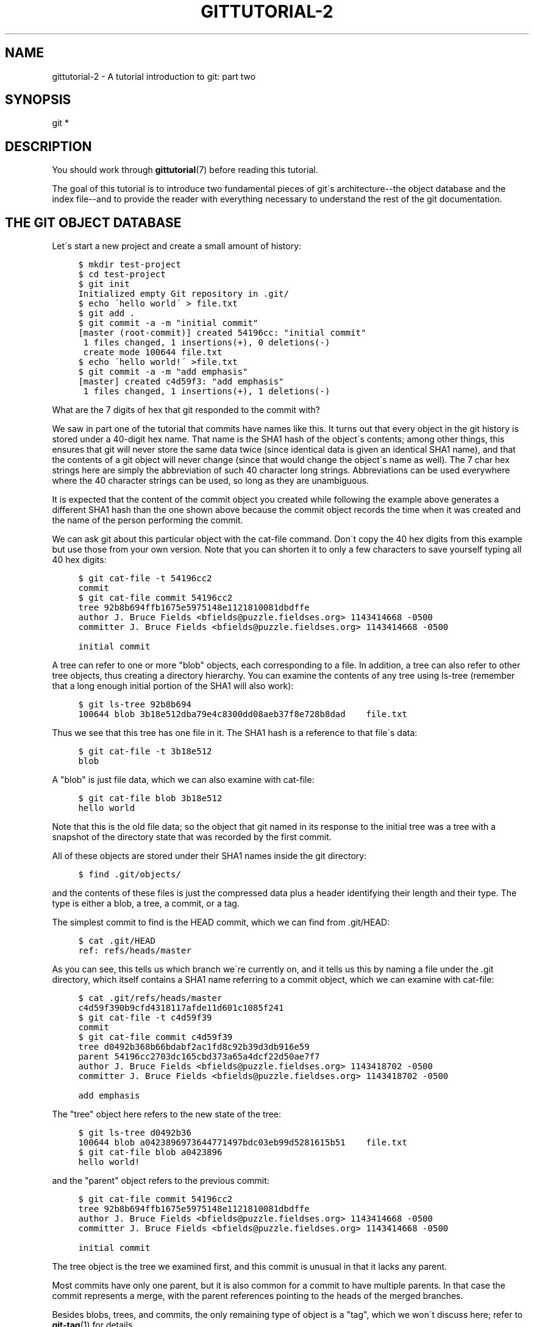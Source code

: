 .\"     Title: gittutorial-2
.\"    Author: 
.\" Generator: DocBook XSL Stylesheets v1.73.2 <http://docbook.sf.net/>
.\"      Date: 12/10/2008
.\"    Manual: Git Manual
.\"    Source: Git 1.6.0.4.761.g47577
.\"
.TH "GITTUTORIAL\-2" "7" "12/10/2008" "Git 1\.6\.0\.4\.761\.g47577" "Git Manual"
.\" disable hyphenation
.nh
.\" disable justification (adjust text to left margin only)
.ad l
.SH "NAME"
gittutorial-2 - A tutorial introduction to git: part two
.SH "SYNOPSIS"
git *
.SH "DESCRIPTION"
You should work through \fBgittutorial\fR(7) before reading this tutorial\.

The goal of this tutorial is to introduce two fundamental pieces of git\'s architecture\-\-the object database and the index file\-\-and to provide the reader with everything necessary to understand the rest of the git documentation\.
.SH "THE GIT OBJECT DATABASE"
Let\'s start a new project and create a small amount of history:

.sp
.RS 4
.nf

\.ft C
$ mkdir test\-project
$ cd test\-project
$ git init
Initialized empty Git repository in \.git/
$ echo \'hello world\' > file\.txt
$ git add \.
$ git commit \-a \-m "initial commit"
[master (root\-commit)] created 54196cc: "initial commit"
 1 files changed, 1 insertions(+), 0 deletions(\-)
 create mode 100644 file\.txt
$ echo \'hello world!\' >file\.txt
$ git commit \-a \-m "add emphasis"
[master] created c4d59f3: "add emphasis"
 1 files changed, 1 insertions(+), 1 deletions(\-)
\.ft

.fi
.RE
What are the 7 digits of hex that git responded to the commit with?

We saw in part one of the tutorial that commits have names like this\. It turns out that every object in the git history is stored under a 40\-digit hex name\. That name is the SHA1 hash of the object\'s contents; among other things, this ensures that git will never store the same data twice (since identical data is given an identical SHA1 name), and that the contents of a git object will never change (since that would change the object\'s name as well)\. The 7 char hex strings here are simply the abbreviation of such 40 character long strings\. Abbreviations can be used everywhere where the 40 character strings can be used, so long as they are unambiguous\.

It is expected that the content of the commit object you created while following the example above generates a different SHA1 hash than the one shown above because the commit object records the time when it was created and the name of the person performing the commit\.

We can ask git about this particular object with the cat\-file command\. Don\'t copy the 40 hex digits from this example but use those from your own version\. Note that you can shorten it to only a few characters to save yourself typing all 40 hex digits:

.sp
.RS 4
.nf

\.ft C
$ git cat\-file \-t 54196cc2
commit
$ git cat\-file commit 54196cc2
tree 92b8b694ffb1675e5975148e1121810081dbdffe
author J\. Bruce Fields <bfields@puzzle\.fieldses\.org> 1143414668 \-0500
committer J\. Bruce Fields <bfields@puzzle\.fieldses\.org> 1143414668 \-0500

initial commit
\.ft

.fi
.RE
A tree can refer to one or more "blob" objects, each corresponding to a file\. In addition, a tree can also refer to other tree objects, thus creating a directory hierarchy\. You can examine the contents of any tree using ls\-tree (remember that a long enough initial portion of the SHA1 will also work):

.sp
.RS 4
.nf

\.ft C
$ git ls\-tree 92b8b694
100644 blob 3b18e512dba79e4c8300dd08aeb37f8e728b8dad    file\.txt
\.ft

.fi
.RE
Thus we see that this tree has one file in it\. The SHA1 hash is a reference to that file\'s data:

.sp
.RS 4
.nf

\.ft C
$ git cat\-file \-t 3b18e512
blob
\.ft

.fi
.RE
A "blob" is just file data, which we can also examine with cat\-file:

.sp
.RS 4
.nf

\.ft C
$ git cat\-file blob 3b18e512
hello world
\.ft

.fi
.RE
Note that this is the old file data; so the object that git named in its response to the initial tree was a tree with a snapshot of the directory state that was recorded by the first commit\.

All of these objects are stored under their SHA1 names inside the git directory:

.sp
.RS 4
.nf

\.ft C
$ find \.git/objects/
\.git/objects/
\.git/objects/pack
\.git/objects/info
\.git/objects/3b
\.git/objects/3b/18e512dba79e4c8300dd08aeb37f8e728b8dad
\.git/objects/92
\.git/objects/92/b8b694ffb1675e5975148e1121810081dbdffe
\.git/objects/54
\.git/objects/54/196cc2703dc165cbd373a65a4dcf22d50ae7f7
\.git/objects/a0
\.git/objects/a0/423896973644771497bdc03eb99d5281615b51
\.git/objects/d0
\.git/objects/d0/492b368b66bdabf2ac1fd8c92b39d3db916e59
\.git/objects/c4
\.git/objects/c4/d59f390b9cfd4318117afde11d601c1085f241
\.ft

.fi
.RE
and the contents of these files is just the compressed data plus a header identifying their length and their type\. The type is either a blob, a tree, a commit, or a tag\.

The simplest commit to find is the HEAD commit, which we can find from \.git/HEAD:

.sp
.RS 4
.nf

\.ft C
$ cat \.git/HEAD
ref: refs/heads/master
\.ft

.fi
.RE
As you can see, this tells us which branch we\'re currently on, and it tells us this by naming a file under the \.git directory, which itself contains a SHA1 name referring to a commit object, which we can examine with cat\-file:

.sp
.RS 4
.nf

\.ft C
$ cat \.git/refs/heads/master
c4d59f390b9cfd4318117afde11d601c1085f241
$ git cat\-file \-t c4d59f39
commit
$ git cat\-file commit c4d59f39
tree d0492b368b66bdabf2ac1fd8c92b39d3db916e59
parent 54196cc2703dc165cbd373a65a4dcf22d50ae7f7
author J\. Bruce Fields <bfields@puzzle\.fieldses\.org> 1143418702 \-0500
committer J\. Bruce Fields <bfields@puzzle\.fieldses\.org> 1143418702 \-0500

add emphasis
\.ft

.fi
.RE
The "tree" object here refers to the new state of the tree:

.sp
.RS 4
.nf

\.ft C
$ git ls\-tree d0492b36
100644 blob a0423896973644771497bdc03eb99d5281615b51    file\.txt
$ git cat\-file blob a0423896
hello world!
\.ft

.fi
.RE
and the "parent" object refers to the previous commit:

.sp
.RS 4
.nf

\.ft C
$ git cat\-file commit 54196cc2
tree 92b8b694ffb1675e5975148e1121810081dbdffe
author J\. Bruce Fields <bfields@puzzle\.fieldses\.org> 1143414668 \-0500
committer J\. Bruce Fields <bfields@puzzle\.fieldses\.org> 1143414668 \-0500

initial commit
\.ft

.fi
.RE
The tree object is the tree we examined first, and this commit is unusual in that it lacks any parent\.

Most commits have only one parent, but it is also common for a commit to have multiple parents\. In that case the commit represents a merge, with the parent references pointing to the heads of the merged branches\.

Besides blobs, trees, and commits, the only remaining type of object is a "tag", which we won\'t discuss here; refer to \fBgit-tag\fR(1) for details\.

So now we know how git uses the object database to represent a project\'s history:

.sp
.RS 4
\h'-04'\(bu\h'+03'"commit" objects refer to "tree" objects representing the snapshot of a directory tree at a particular point in the history, and refer to "parent" commits to show how they\'re connected into the project history\.
.RE
.sp
.RS 4
\h'-04'\(bu\h'+03'"tree" objects represent the state of a single directory, associating directory names to "blob" objects containing file data and "tree" objects containing subdirectory information\.
.RE
.sp
.RS 4
\h'-04'\(bu\h'+03'"blob" objects contain file data without any other structure\.
.RE
.sp
.RS 4
\h'-04'\(bu\h'+03'References to commit objects at the head of each branch are stored in files under \.git/refs/heads/\.
.RE
.sp
.RS 4
\h'-04'\(bu\h'+03'The name of the current branch is stored in \.git/HEAD\.
.RE
Note, by the way, that lots of commands take a tree as an argument\. But as we can see above, a tree can be referred to in many different ways\-\-by the SHA1 name for that tree, by the name of a commit that refers to the tree, by the name of a branch whose head refers to that tree, etc\.\-\-and most such commands can accept any of these names\.

In command synopses, the word "tree\-ish" is sometimes used to designate such an argument\.
.SH "THE INDEX FILE"
The primary tool we\'ve been using to create commits is git\-commit \-a, which creates a commit including every change you\'ve made to your working tree\. But what if you want to commit changes only to certain files? Or only certain changes to certain files?

If we look at the way commits are created under the cover, we\'ll see that there are more flexible ways creating commits\.

Continuing with our test\-project, let\'s modify file\.txt again:

.sp
.RS 4
.nf

\.ft C
$ echo "hello world, again" >>file\.txt
\.ft

.fi
.RE
but this time instead of immediately making the commit, let\'s take an intermediate step, and ask for diffs along the way to keep track of what\'s happening:

.sp
.RS 4
.nf

\.ft C
$ git diff
\-\-\- a/file\.txt
+++ b/file\.txt
@@ \-1 +1,2 @@
 hello world!
+hello world, again
$ git add file\.txt
$ git diff
\.ft

.fi
.RE
The last diff is empty, but no new commits have been made, and the head still doesn\'t contain the new line:

.sp
.RS 4
.nf

\.ft C
$ git diff HEAD
diff \-\-git a/file\.txt b/file\.txt
index a042389\.\.513feba 100644
\-\-\- a/file\.txt
+++ b/file\.txt
@@ \-1 +1,2 @@
 hello world!
+hello world, again
\.ft

.fi
.RE
So \fIgit\-diff\fR is comparing against something other than the head\. The thing that it\'s comparing against is actually the index file, which is stored in \.git/index in a binary format, but whose contents we can examine with ls\-files:

.sp
.RS 4
.nf

\.ft C
$ git ls\-files \-\-stage
100644 513feba2e53ebbd2532419ded848ba19de88ba00 0       file\.txt
$ git cat\-file \-t 513feba2
blob
$ git cat\-file blob 513feba2
hello world!
hello world, again
\.ft

.fi
.RE
So what our \fIgit\-add\fR did was store a new blob and then put a reference to it in the index file\. If we modify the file again, we\'ll see that the new modifications are reflected in the \fIgit\-diff\fR output:

.sp
.RS 4
.nf

\.ft C
$ echo \'again?\' >>file\.txt
$ git diff
index 513feba\.\.ba3da7b 100644
\-\-\- a/file\.txt
+++ b/file\.txt
@@ \-1,2 +1,3 @@
 hello world!
 hello world, again
+again?
\.ft

.fi
.RE
With the right arguments, \fIgit\-diff\fR can also show us the difference between the working directory and the last commit, or between the index and the last commit:

.sp
.RS 4
.nf

\.ft C
$ git diff HEAD
diff \-\-git a/file\.txt b/file\.txt
index a042389\.\.ba3da7b 100644
\-\-\- a/file\.txt
+++ b/file\.txt
@@ \-1 +1,3 @@
 hello world!
+hello world, again
+again?
$ git diff \-\-cached
diff \-\-git a/file\.txt b/file\.txt
index a042389\.\.513feba 100644
\-\-\- a/file\.txt
+++ b/file\.txt
@@ \-1 +1,2 @@
 hello world!
+hello world, again
\.ft

.fi
.RE
At any time, we can create a new commit using \fIgit\-commit\fR (without the "\-a" option), and verify that the state committed only includes the changes stored in the index file, not the additional change that is still only in our working tree:

.sp
.RS 4
.nf

\.ft C
$ git commit \-m "repeat"
$ git diff HEAD
diff \-\-git a/file\.txt b/file\.txt
index 513feba\.\.ba3da7b 100644
\-\-\- a/file\.txt
+++ b/file\.txt
@@ \-1,2 +1,3 @@
 hello world!
 hello world, again
+again?
\.ft

.fi
.RE
So by default \fIgit\-commit\fR uses the index to create the commit, not the working tree; the "\-a" option to commit tells it to first update the index with all changes in the working tree\.

Finally, it\'s worth looking at the effect of \fIgit\-add\fR on the index file:

.sp
.RS 4
.nf

\.ft C
$ echo "goodbye, world" >closing\.txt
$ git add closing\.txt
\.ft

.fi
.RE
The effect of the \fIgit\-add\fR was to add one entry to the index file:

.sp
.RS 4
.nf

\.ft C
$ git ls\-files \-\-stage
100644 8b9743b20d4b15be3955fc8d5cd2b09cd2336138 0       closing\.txt
100644 513feba2e53ebbd2532419ded848ba19de88ba00 0       file\.txt
\.ft

.fi
.RE
And, as you can see with cat\-file, this new entry refers to the current contents of the file:

.sp
.RS 4
.nf

\.ft C
$ git cat\-file blob 8b9743b2
goodbye, world
\.ft

.fi
.RE
The "status" command is a useful way to get a quick summary of the situation:

.sp
.RS 4
.nf

\.ft C
$ git status
# On branch master
# Changes to be committed:
#   (use "git reset HEAD <file>\.\.\." to unstage)
#
#       new file: closing\.txt
#
# Changed but not updated:
#   (use "git add <file>\.\.\." to update what will be committed)
#
#       modified: file\.txt
#
\.ft

.fi
.RE
Since the current state of closing\.txt is cached in the index file, it is listed as "Changes to be committed"\. Since file\.txt has changes in the working directory that aren\'t reflected in the index, it is marked "changed but not updated"\. At this point, running "git commit" would create a commit that added closing\.txt (with its new contents), but that didn\'t modify file\.txt\.

Also, note that a bare git diff shows the changes to file\.txt, but not the addition of closing\.txt, because the version of closing\.txt in the index file is identical to the one in the working directory\.

In addition to being the staging area for new commits, the index file is also populated from the object database when checking out a branch, and is used to hold the trees involved in a merge operation\. See \fBgitcore-tutorial\fR(7) and the relevant man pages for details\.
.SH "WHAT NEXT?"
At this point you should know everything necessary to read the man pages for any of the git commands; one good place to start would be with the commands mentioned in \fIEveryday git\fR\&[1]\. You should be able to find any unknown jargon in \fBgitglossary\fR(7)\.

The \fIGit User\'s Manual\fR\&[2] provides a more comprehensive introduction to git\.

\fBgitcvs-migration\fR(7) explains how to import a CVS repository into git, and shows how to use git in a CVS\-like way\.

For some interesting examples of git use, see the \fIhowtos\fR\&[3]\.

For git developers, \fBgitcore-tutorial\fR(7) goes into detail on the lower\-level git mechanisms involved in, for example, creating a new commit\.
.SH "SEE ALSO"
\fBgittutorial\fR(7), \fBgitcvs-migration\fR(7), \fBgitcore-tutorial\fR(7), \fBgitglossary\fR(7), \fBgit-help\fR(1), \fIEveryday git\fR\&[1], \fIThe Git User\'s Manual\fR\&[2]
.SH "GIT"
Part of the \fBgit\fR(1) suite\.
.SH "NOTES"
.IP " 1." 4
Everyday git
.RS 4
\%everyday.html
.RE
.IP " 2." 4
Git User's Manual
.RS 4
\%user-manual.html
.RE
.IP " 3." 4
howtos
.RS 4
\%howto-index.html
.RE
